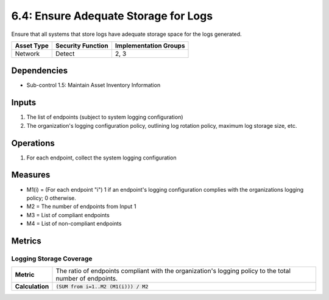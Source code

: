 6.4: Ensure Adequate Storage for Logs
=========================================================
Ensure that all systems that store logs have adequate storage space for the logs generated.

.. list-table::
	:header-rows: 1

	* - Asset Type
	  - Security Function
	  - Implementation Groups
	* - Network
	  - Detect
	  - 2, 3

Dependencies
------------
* Sub-control 1.5: Maintain Asset Inventory Information

Inputs
------
#. The list of endpoints (subject to system logging configuration)
#. The organization's logging configuration policy, outlining log rotation policy, maximum log storage size, etc.

Operations
----------
#. For each endpoint, collect the system logging configuration

Measures
--------
* M1(i) = (For each endpoint "i") 1 if an endpoint's logging configuration complies with the organizations logging policy; 0 otherwise.
* M2 = The number of endpoints from Input 1
* M3 = List of compliant endpoints
* M4 = List of non-compliant endpoints


Metrics
-------

Logging Storage Coverage
^^^^^^^^^^^^^^^^^^^^^^^^
.. list-table::

	* - **Metric**
	  - | The ratio of endpoints compliant with the organization's logging policy to the total number of endpoints.
	* - **Calculation**
	  - :code:`(SUM from i=1..M2 (M1(i))) / M2`

.. history
.. authors
.. license
